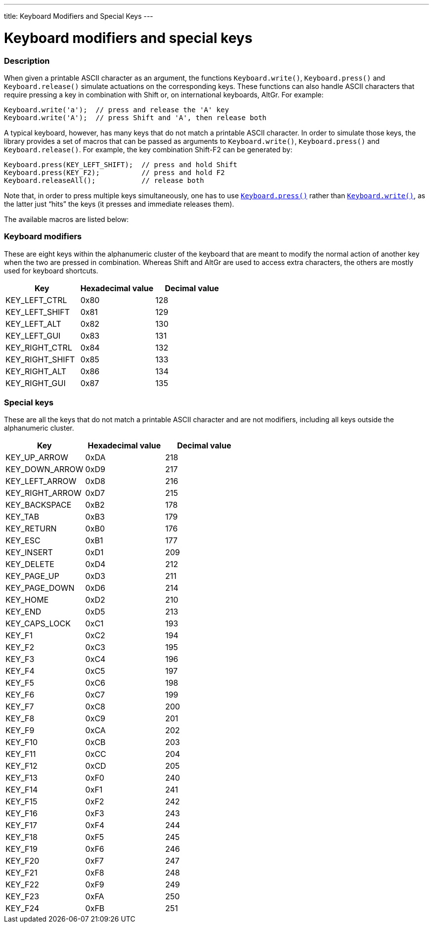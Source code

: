 ---
title: Keyboard Modifiers and Special Keys
---




= Keyboard modifiers and special keys


// OVERVIEW SECTION STARTS
[#overview]
--

[float]
=== Description
When given a printable ASCII character as an argument, the functions `Keyboard.write()`, `Keyboard.press()` and `Keyboard.release()` simulate actuations on the corresponding keys. These functions can also handle ASCII characters that require pressing a key in combination with Shift or, on international keyboards, AltGr. For example:
[source,arduino]
----
Keyboard.write('a');  // press and release the 'A' key
Keyboard.write('A');  // press Shift and 'A', then release both
----
A typical keyboard, however, has many keys that do not match a printable ASCII character. In order to simulate those keys, the library provides a set of macros that can be passed as arguments to `Keyboard.write()`, `Keyboard.press()` and `Keyboard.release()`. For example, the key combination Shift-F2 can be generated by:
[source,arduino]
----
Keyboard.press(KEY_LEFT_SHIFT);  // press and hold Shift
Keyboard.press(KEY_F2);          // press and hold F2
Keyboard.releaseAll();           // release both
----
Note that, in order to press multiple keys simultaneously, one has to use link:../keyboardpress[`Keyboard.press()`] rather than link:../keyboardwrite[`Keyboard.write()`], as the latter just “hits” the keys (it presses and immediate releases them).
[%hardbreaks]
The available macros are listed below:

[float]
=== Keyboard modifiers
These are eight keys within the alphanumeric cluster of the keyboard that are meant to modify the normal action of another key when the two are pressed in combination. Whereas Shift and AltGr are used to access extra characters, the others are mostly used for keyboard shortcuts.

|===
|Key	|Hexadecimal value	|Decimal value

|KEY_LEFT_CTRL  |0x80 |128
|KEY_LEFT_SHIFT |0x81 |129
|KEY_LEFT_ALT   |0x82 |130
|KEY_LEFT_GUI   |0x83 |131
|KEY_RIGHT_CTRL |0x84 |132
|KEY_RIGHT_SHIFT |0x85 |133
|KEY_RIGHT_ALT  |0x86 |134
|KEY_RIGHT_GUI  |0x87 |135
|===

[float]
=== Special keys
These are all the keys that do not match a printable ASCII character and are not modifiers, including all keys outside the alphanumeric cluster.

|===
|Key	|Hexadecimal value	|Decimal value

|KEY_UP_ARROW   |0xDA |218
|KEY_DOWN_ARROW |0xD9 |217
|KEY_LEFT_ARROW |0xD8 |216
|KEY_RIGHT_ARROW |0xD7 |215
|KEY_BACKSPACE  |0xB2 |178
|KEY_TAB        |0xB3 |179
|KEY_RETURN     |0xB0 |176
|KEY_ESC        |0xB1 |177
|KEY_INSERT     |0xD1 |209
|KEY_DELETE     |0xD4 |212
|KEY_PAGE_UP    |0xD3 |211
|KEY_PAGE_DOWN  |0xD6 |214
|KEY_HOME       |0xD2 |210
|KEY_END        |0xD5 |213
|KEY_CAPS_LOCK  |0xC1 |193
|KEY_F1         |0xC2 |194
|KEY_F2         |0xC3 |195
|KEY_F3         |0xC4 |196
|KEY_F4         |0xC5 |197
|KEY_F5         |0xC6 |198
|KEY_F6         |0xC7 |199
|KEY_F7         |0xC8 |200
|KEY_F8         |0xC9 |201
|KEY_F9         |0xCA |202
|KEY_F10        |0xCB |203
|KEY_F11        |0xCC |204
|KEY_F12        |0xCD |205
|KEY_F13        |0xF0 |240
|KEY_F14        |0xF1 |241
|KEY_F15        |0xF2 |242
|KEY_F16        |0xF3 |243
|KEY_F17        |0xF4 |244
|KEY_F18        |0xF5 |245
|KEY_F19        |0xF6 |246
|KEY_F20        |0xF7 |247
|KEY_F21        |0xF8 |248
|KEY_F22        |0xF9 |249
|KEY_F23        |0xFA |250
|KEY_F24        |0xFB |251
|===

--
// OVERVIEW SECTION ENDS
